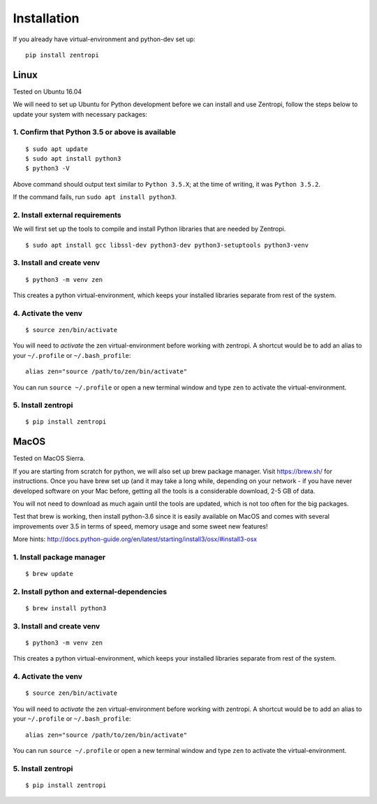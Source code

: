 ============
Installation
============

If you already have virtual-environment and python-dev set up::

    pip install zentropi


Linux
=====

Tested on Ubuntu 16.04

We will need to set up Ubuntu for Python development before we can
install and use Zentropi, follow the steps below to update your
system with necessary packages:

1. Confirm that Python 3.5 or above is available
------------------------------------------------

::

    $ sudo apt update
    $ sudo apt install python3
    $ python3 -V


Above command should output text similar to ``Python 3.5.X``;
at the time of writing, it was ``Python 3.5.2``.

If the command fails, run ``sudo apt install python3``.

2. Install external requirements
--------------------------------

We will first set up the tools to compile and install Python libraries
that are needed by Zentropi.

::

    $ sudo apt install gcc libssl-dev python3-dev python3-setuptools python3-venv


3. Install and create venv
--------------------------
::

    $ python3 -m venv zen


This creates a python virtual-environment, which keeps your installed
libraries separate from rest of the system.

4. Activate the venv
--------------------

::

    $ source zen/bin/activate


You will need to `activate` the zen virtual-environment before working
with zentropi. A shortcut would be to add an alias to your ``~/.profile``
or ``~/.bash_profile``:

::

    alias zen="source /path/to/zen/bin/activate"


You can run ``source ~/.profile`` or open a new terminal window
and type ``zen`` to activate the virtual-environment.

5. Install zentropi
-------------------

::

    $ pip install zentropi


MacOS
=====

Tested on MacOS Sierra.

If you are starting from scratch for python, we will also set up brew package manager.
Visit https://brew.sh/ for instructions. Once you have brew set up (and it may take
a long while, depending on your network - if you have never developed software on your
Mac before, getting all the tools is a considerable download, 2-5 GB of data.

You will not need to download as much again until the tools are updated, which is not
too often for the big packages.

Test that brew is working, then install python-3.6 since it is easily available
on MacOS and comes with several improvements over 3.5 in terms of speed, memory usage
and some sweet new features!

More hints: http://docs.python-guide.org/en/latest/starting/install3/osx/#install3-osx

1. Install package manager
--------------------------
::

    $ brew update

2. Install python and external-dependencies
-------------------------------------------
::

    $ brew install python3


3. Install and create venv
--------------------------
::

    $ python3 -m venv zen


This creates a python virtual-environment, which keeps your installed
libraries separate from rest of the system.

4. Activate the venv
--------------------
::

    $ source zen/bin/activate


You will need to `activate` the zen virtual-environment before working
with zentropi. A shortcut would be to add an alias to your ``~/.profile``
or ``~/.bash_profile``:
::

    alias zen="source /path/to/zen/bin/activate"


You can run ``source ~/.profile`` or open a new terminal window
and type ``zen`` to activate the virtual-environment.

5. Install zentropi
-------------------
::

    $ pip install zentropi

